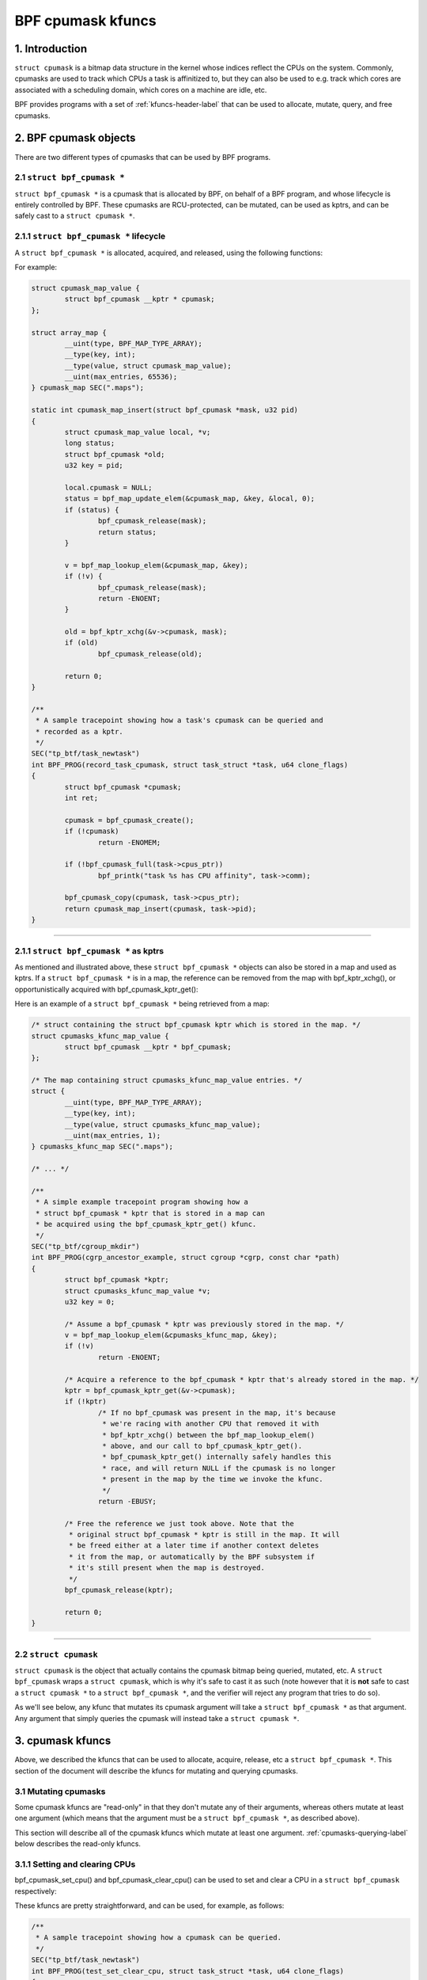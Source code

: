.. SPDX-License-Identifier: GPL-2.0

.. _cpumasks-header-label:

==================
BPF cpumask kfuncs
==================

1. Introduction
===============

``struct cpumask`` is a bitmap data structure in the kernel whose indices
reflect the CPUs on the system. Commonly, cpumasks are used to track which CPUs
a task is affinitized to, but they can also be used to e.g. track which cores
are associated with a scheduling domain, which cores on a machine are idle,
etc.

BPF provides programs with a set of :ref:`kfuncs-header-label` that can be
used to allocate, mutate, query, and free cpumasks.

2. BPF cpumask objects
======================

There are two different types of cpumasks that can be used by BPF programs.

2.1 ``struct bpf_cpumask *``
----------------------------

``struct bpf_cpumask *`` is a cpumask that is allocated by BPF, on behalf of a
BPF program, and whose lifecycle is entirely controlled by BPF. These cpumasks
are RCU-protected, can be mutated, can be used as kptrs, and can be safely cast
to a ``struct cpumask *``.

2.1.1 ``struct bpf_cpumask *`` lifecycle
----------------------------------------

A ``struct bpf_cpumask *`` is allocated, acquired, and released, using the
following functions:

.. kernel-doc:: kernel/bpf/cpumask.c
  :identifiers: bpf_cpumask_create

.. kernel-doc:: kernel/bpf/cpumask.c
  :identifiers: bpf_cpumask_acquire

.. kernel-doc:: kernel/bpf/cpumask.c
  :identifiers: bpf_cpumask_release

For example:

.. code-block:: c

        struct cpumask_map_value {
                struct bpf_cpumask __kptr * cpumask;
        };

        struct array_map {
                __uint(type, BPF_MAP_TYPE_ARRAY);
                __type(key, int);
                __type(value, struct cpumask_map_value);
                __uint(max_entries, 65536);
        } cpumask_map SEC(".maps");

        static int cpumask_map_insert(struct bpf_cpumask *mask, u32 pid)
        {
                struct cpumask_map_value local, *v;
                long status;
                struct bpf_cpumask *old;
                u32 key = pid;

                local.cpumask = NULL;
                status = bpf_map_update_elem(&cpumask_map, &key, &local, 0);
                if (status) {
                        bpf_cpumask_release(mask);
                        return status;
                }

                v = bpf_map_lookup_elem(&cpumask_map, &key);
                if (!v) {
                        bpf_cpumask_release(mask);
                        return -ENOENT;
                }

                old = bpf_kptr_xchg(&v->cpumask, mask);
                if (old)
                        bpf_cpumask_release(old);

                return 0;
        }

        /**
         * A sample tracepoint showing how a task's cpumask can be queried and
         * recorded as a kptr.
         */
        SEC("tp_btf/task_newtask")
        int BPF_PROG(record_task_cpumask, struct task_struct *task, u64 clone_flags)
        {
                struct bpf_cpumask *cpumask;
                int ret;

                cpumask = bpf_cpumask_create();
                if (!cpumask)
                        return -ENOMEM;

                if (!bpf_cpumask_full(task->cpus_ptr))
                        bpf_printk("task %s has CPU affinity", task->comm);

                bpf_cpumask_copy(cpumask, task->cpus_ptr);
                return cpumask_map_insert(cpumask, task->pid);
        }

----

2.1.1 ``struct bpf_cpumask *`` as kptrs
---------------------------------------

As mentioned and illustrated above, these ``struct bpf_cpumask *`` objects can
also be stored in a map and used as kptrs. If a ``struct bpf_cpumask *`` is in
a map, the reference can be removed from the map with bpf_kptr_xchg(), or
opportunistically acquired with bpf_cpumask_kptr_get():

.. kernel-doc:: kernel/bpf/cpumask.c
  :identifiers: bpf_cpumask_kptr_get

Here is an example of a ``struct bpf_cpumask *`` being retrieved from a map:

.. code-block:: c

	/* struct containing the struct bpf_cpumask kptr which is stored in the map. */
	struct cpumasks_kfunc_map_value {
		struct bpf_cpumask __kptr * bpf_cpumask;
	};

	/* The map containing struct cpumasks_kfunc_map_value entries. */
	struct {
		__uint(type, BPF_MAP_TYPE_ARRAY);
		__type(key, int);
		__type(value, struct cpumasks_kfunc_map_value);
		__uint(max_entries, 1);
	} cpumasks_kfunc_map SEC(".maps");

	/* ... */

	/**
	 * A simple example tracepoint program showing how a
	 * struct bpf_cpumask * kptr that is stored in a map can
	 * be acquired using the bpf_cpumask_kptr_get() kfunc.
	 */
	SEC("tp_btf/cgroup_mkdir")
	int BPF_PROG(cgrp_ancestor_example, struct cgroup *cgrp, const char *path)
	{
		struct bpf_cpumask *kptr;
		struct cpumasks_kfunc_map_value *v;
		u32 key = 0;

		/* Assume a bpf_cpumask * kptr was previously stored in the map. */
		v = bpf_map_lookup_elem(&cpumasks_kfunc_map, &key);
		if (!v)
			return -ENOENT;

		/* Acquire a reference to the bpf_cpumask * kptr that's already stored in the map. */
		kptr = bpf_cpumask_kptr_get(&v->cpumask);
		if (!kptr)
			/* If no bpf_cpumask was present in the map, it's because
			 * we're racing with another CPU that removed it with
			 * bpf_kptr_xchg() between the bpf_map_lookup_elem()
			 * above, and our call to bpf_cpumask_kptr_get().
			 * bpf_cpumask_kptr_get() internally safely handles this
			 * race, and will return NULL if the cpumask is no longer
			 * present in the map by the time we invoke the kfunc.
			 */
			return -EBUSY;

		/* Free the reference we just took above. Note that the
		 * original struct bpf_cpumask * kptr is still in the map. It will
		 * be freed either at a later time if another context deletes
		 * it from the map, or automatically by the BPF subsystem if
		 * it's still present when the map is destroyed.
		 */
		bpf_cpumask_release(kptr);

		return 0;
	}

----

2.2 ``struct cpumask``
----------------------

``struct cpumask`` is the object that actually contains the cpumask bitmap
being queried, mutated, etc. A ``struct bpf_cpumask`` wraps a ``struct
cpumask``, which is why it's safe to cast it as such (note however that it is
**not** safe to cast a ``struct cpumask *`` to a ``struct bpf_cpumask *``, and
the verifier will reject any program that tries to do so).

As we'll see below, any kfunc that mutates its cpumask argument will take a
``struct bpf_cpumask *`` as that argument. Any argument that simply queries the
cpumask will instead take a ``struct cpumask *``.

3. cpumask kfuncs
=================

Above, we described the kfuncs that can be used to allocate, acquire, release,
etc a ``struct bpf_cpumask *``. This section of the document will describe the
kfuncs for mutating and querying cpumasks.

3.1 Mutating cpumasks
---------------------

Some cpumask kfuncs are "read-only" in that they don't mutate any of their
arguments, whereas others mutate at least one argument (which means that the
argument must be a ``struct bpf_cpumask *``, as described above).

This section will describe all of the cpumask kfuncs which mutate at least one
argument. :ref:`cpumasks-querying-label` below describes the read-only kfuncs.

3.1.1 Setting and clearing CPUs
-------------------------------

bpf_cpumask_set_cpu() and bpf_cpumask_clear_cpu() can be used to set and clear
a CPU in a ``struct bpf_cpumask`` respectively:

.. kernel-doc:: kernel/bpf/cpumask.c
   :identifiers: bpf_cpumask_set_cpu bpf_cpumask_clear_cpu

These kfuncs are pretty straightforward, and can be used, for example, as
follows:

.. code-block:: c

        /**
         * A sample tracepoint showing how a cpumask can be queried.
         */
        SEC("tp_btf/task_newtask")
        int BPF_PROG(test_set_clear_cpu, struct task_struct *task, u64 clone_flags)
        {
                struct bpf_cpumask *cpumask;

                cpumask = bpf_cpumask_create();
                if (!cpumask)
                        return -ENOMEM;

                bpf_cpumask_set_cpu(0, cpumask);
                if (!bpf_cpumask_test_cpu(0, cast(cpumask)))
                        /* Should never happen. */
                        goto release_exit;

                bpf_cpumask_clear_cpu(0, cpumask);
                if (bpf_cpumask_test_cpu(0, cast(cpumask)))
                        /* Should never happen. */
                        goto release_exit;

                /* struct cpumask * pointers such as task->cpus_ptr can also be queried. */
                if (bpf_cpumask_test_cpu(0, task->cpus_ptr))
                        bpf_printk("task %s can use CPU %d", task->comm, 0);

        release_exit:
                bpf_cpumask_release(cpumask);
                return 0;
        }

----

bpf_cpumask_test_and_set_cpu() and bpf_cpumask_test_and_clear_cpu() are
complementary kfuncs that allow callers to atomically test and set (or clear)
CPUs:

.. kernel-doc:: kernel/bpf/cpumask.c
   :identifiers: bpf_cpumask_test_and_set_cpu bpf_cpumask_test_and_clear_cpu

----

We can also set and clear entire ``struct bpf_cpumask *`` objects in one
operation using bpf_cpumask_setall() and bpf_cpumask_clear():

.. kernel-doc:: kernel/bpf/cpumask.c
   :identifiers: bpf_cpumask_setall bpf_cpumask_clear

3.1.2 Operations between cpumasks
---------------------------------

In addition to setting and clearing individual CPUs in a single cpumask,
callers can also perform bitwise operations between multiple cpumasks using
bpf_cpumask_and(), bpf_cpumask_or(), and bpf_cpumask_xor():

.. kernel-doc:: kernel/bpf/cpumask.c
   :identifiers: bpf_cpumask_and bpf_cpumask_or bpf_cpumask_xor

The following is an example of how they may be used. Note that some of the
kfuncs shown in this example will be covered in more detail below.

.. code-block:: c

        /**
         * A sample tracepoint showing how a cpumask can be mutated using
           bitwise operators (and queried).
         */
        SEC("tp_btf/task_newtask")
        int BPF_PROG(test_and_or_xor, struct task_struct *task, u64 clone_flags)
        {
                struct bpf_cpumask *mask1, *mask2, *dst1, *dst2;

                mask1 = bpf_cpumask_create();
                if (!mask1)
                        return -ENOMEM;

                mask2 = bpf_cpumask_create();
                if (!mask2) {
                        bpf_cpumask_release(mask1);
                        return -ENOMEM;
                }

                // ...Safely create the other two masks... */

                bpf_cpumask_set_cpu(0, mask1);
                bpf_cpumask_set_cpu(1, mask2);
                bpf_cpumask_and(dst1, (const struct cpumask *)mask1, (const struct cpumask *)mask2);
                if (!bpf_cpumask_empty((const struct cpumask *)dst1))
                        /* Should never happen. */
                        goto release_exit;

                bpf_cpumask_or(dst1, (const struct cpumask *)mask1, (const struct cpumask *)mask2);
                if (!bpf_cpumask_test_cpu(0, (const struct cpumask *)dst1))
                        /* Should never happen. */
                        goto release_exit;

                if (!bpf_cpumask_test_cpu(1, (const struct cpumask *)dst1))
                        /* Should never happen. */
                        goto release_exit;

                bpf_cpumask_xor(dst2, (const struct cpumask *)mask1, (const struct cpumask *)mask2);
                if (!bpf_cpumask_equal((const struct cpumask *)dst1,
                                       (const struct cpumask *)dst2))
                        /* Should never happen. */
                        goto release_exit;

         release_exit:
                bpf_cpumask_release(mask1);
                bpf_cpumask_release(mask2);
                bpf_cpumask_release(dst1);
                bpf_cpumask_release(dst2);
                return 0;
        }

----

The contents of an entire cpumask may be copied to another using
bpf_cpumask_copy():

.. kernel-doc:: kernel/bpf/cpumask.c
   :identifiers: bpf_cpumask_copy

----

.. _cpumasks-querying-label:

3.2 Querying cpumasks
---------------------

In addition to the above kfuncs, there is also a set of read-only kfuncs that
can be used to query the contents of cpumasks.

.. kernel-doc:: kernel/bpf/cpumask.c
   :identifiers: bpf_cpumask_first bpf_cpumask_first_zero bpf_cpumask_test_cpu

.. kernel-doc:: kernel/bpf/cpumask.c
   :identifiers: bpf_cpumask_equal bpf_cpumask_intersects bpf_cpumask_subset
                 bpf_cpumask_empty bpf_cpumask_full

.. kernel-doc:: kernel/bpf/cpumask.c
   :identifiers: bpf_cpumask_any bpf_cpumask_any_and

----

Some example usages of these querying kfuncs were shown above. We will not
replicate those exmaples here. Note, however, that all of the aforementioned
kfuncs are tested in `tools/testing/selftests/bpf/progs/cpumask_success.c`_, so
please take a look there if you're looking for more examples of how they can be
used.

.. _tools/testing/selftests/bpf/progs/cpumask_success.c:
   https://git.kernel.org/pub/scm/linux/kernel/git/stable/linux.git/tree/tools/testing/selftests/bpf/progs/cpumask_success.c


4. Adding BPF cpumask kfuncs
============================

The set of supported BPF cpumask kfuncs are not (yet) a 1-1 match with the
cpumask operations in include/linux/cpumask.h. Any of those cpumask operations
could easily be encapsulated in a new kfunc if and when required. If you'd like
to support a new cpumask operation, please feel free to submit a patch. If you
do add a new cpumask kfunc, please document it here, and add any relevant
selftest testcases to the cpumask selftest suite.
